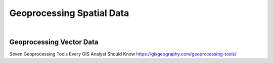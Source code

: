 
Geoprocessing Spatial Data
=============================

|

Geoprocessing Vector Data
--------------------------


Seven Geoprocessing Tools Every GIS Analyst Should Know 
https://gisgeography.com/geoprocessing-tools/